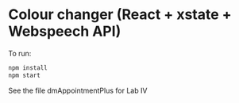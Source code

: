 * Colour changer (React + xstate + Webspeech API)
To run:
#+begin_src sh
  npm install
  npm start
#+end_src

See the file dmAppointmentPlus for Lab IV

